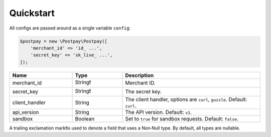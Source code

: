 Quickstart
==========

All configs are passed around as a single variable ``config``:

.. code-block:: php

    $postpay = new \Postpay\Postpay([
        'merchant_id' => 'id_ ...',
        'secret_key' => 'sk_live_ ...',
    ]);

.. list-table::
    :header-rows: 1
    :widths: 25 20 55

    * - Name
      - Type
      - Description
    * - merchant_id
      - String❗
      - Merchant ID.
    * - secret_key
      - String❗
      - The secret key.
    * - client_handler
      - String
      - The client handler, options are ``curl``, ``guzzle``. Default: ``curl``.
    * - api_version
      - String
      - The API version. Default: ``v1``.
    * - sandbox
      - Boolean
      - Set to ``true`` for sandbox requests. Default: ``false``.

A trailing exclamation mark❗is used to denote a field that uses a Non‐Null type. By default, all types are nullable.
